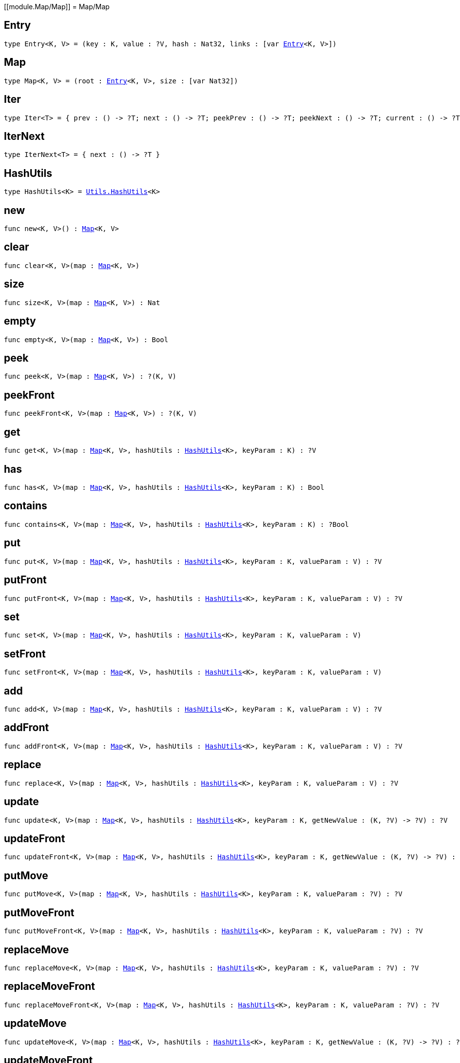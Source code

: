 [[module.Map/Map]]
= Map/Map

[[type.Entry]]
== Entry

[source.no-repl,motoko,subs=+macros]
----
type Entry<K, V> = (key : K, value : ?V, hash : Nat32, links : pass:[[]var xref:#type.Entry[Entry]<K, V>pass:[]])
----



[[type.Map]]
== Map

[source.no-repl,motoko,subs=+macros]
----
type Map<K, V> = (root : xref:#type.Entry[Entry]<K, V>, size : pass:[[]var Nat32pass:[]])
----



[[type.Iter]]
== Iter

[source.no-repl,motoko,subs=+macros]
----
type Iter<T> = { prev : () -> ?T; next : () -> ?T; peekPrev : () -> ?T; peekNext : () -> ?T; current : () -> ?T; started : () -> Bool; finished : () -> Bool; reset : () -> xref:#type.Iter[Iter]<T>; movePrev : () -> xref:#type.Iter[Iter]<T>; moveNext : () -> xref:#type.Iter[Iter]<T> }
----



[[type.IterNext]]
== IterNext

[source.no-repl,motoko,subs=+macros]
----
type IterNext<T> = { next : () -> ?T }
----



[[type.HashUtils]]
== HashUtils

[source.no-repl,motoko,subs=+macros]
----
type HashUtils<K> = xref:../utils.adoc#type.HashUtils[Utils.HashUtils]<K>
----



[[new]]
== new

[source.no-repl,motoko,subs=+macros]
----
func new<K, V>() : xref:#type.Map[Map]<K, V>
----



[[clear]]
== clear

[source.no-repl,motoko,subs=+macros]
----
func clear<K, V>(map : xref:#type.Map[Map]<K, V>)
----



[[size]]
== size

[source.no-repl,motoko,subs=+macros]
----
func size<K, V>(map : xref:#type.Map[Map]<K, V>) : Nat
----



[[empty]]
== empty

[source.no-repl,motoko,subs=+macros]
----
func empty<K, V>(map : xref:#type.Map[Map]<K, V>) : Bool
----



[[peek]]
== peek

[source.no-repl,motoko,subs=+macros]
----
func peek<K, V>(map : xref:#type.Map[Map]<K, V>) : ?(K, V)
----



[[peekFront]]
== peekFront

[source.no-repl,motoko,subs=+macros]
----
func peekFront<K, V>(map : xref:#type.Map[Map]<K, V>) : ?(K, V)
----



[[get]]
== get

[source.no-repl,motoko,subs=+macros]
----
func get<K, V>(map : xref:#type.Map[Map]<K, V>, hashUtils : xref:#type.HashUtils[HashUtils]<K>, keyParam : K) : ?V
----



[[has]]
== has

[source.no-repl,motoko,subs=+macros]
----
func has<K, V>(map : xref:#type.Map[Map]<K, V>, hashUtils : xref:#type.HashUtils[HashUtils]<K>, keyParam : K) : Bool
----



[[contains]]
== contains

[source.no-repl,motoko,subs=+macros]
----
func contains<K, V>(map : xref:#type.Map[Map]<K, V>, hashUtils : xref:#type.HashUtils[HashUtils]<K>, keyParam : K) : ?Bool
----



[[put]]
== put

[source.no-repl,motoko,subs=+macros]
----
func put<K, V>(map : xref:#type.Map[Map]<K, V>, hashUtils : xref:#type.HashUtils[HashUtils]<K>, keyParam : K, valueParam : V) : ?V
----



[[putFront]]
== putFront

[source.no-repl,motoko,subs=+macros]
----
func putFront<K, V>(map : xref:#type.Map[Map]<K, V>, hashUtils : xref:#type.HashUtils[HashUtils]<K>, keyParam : K, valueParam : V) : ?V
----



[[set]]
== set

[source.no-repl,motoko,subs=+macros]
----
func set<K, V>(map : xref:#type.Map[Map]<K, V>, hashUtils : xref:#type.HashUtils[HashUtils]<K>, keyParam : K, valueParam : V)
----



[[setFront]]
== setFront

[source.no-repl,motoko,subs=+macros]
----
func setFront<K, V>(map : xref:#type.Map[Map]<K, V>, hashUtils : xref:#type.HashUtils[HashUtils]<K>, keyParam : K, valueParam : V)
----



[[add]]
== add

[source.no-repl,motoko,subs=+macros]
----
func add<K, V>(map : xref:#type.Map[Map]<K, V>, hashUtils : xref:#type.HashUtils[HashUtils]<K>, keyParam : K, valueParam : V) : ?V
----



[[addFront]]
== addFront

[source.no-repl,motoko,subs=+macros]
----
func addFront<K, V>(map : xref:#type.Map[Map]<K, V>, hashUtils : xref:#type.HashUtils[HashUtils]<K>, keyParam : K, valueParam : V) : ?V
----



[[replace]]
== replace

[source.no-repl,motoko,subs=+macros]
----
func replace<K, V>(map : xref:#type.Map[Map]<K, V>, hashUtils : xref:#type.HashUtils[HashUtils]<K>, keyParam : K, valueParam : V) : ?V
----



[[update]]
== update

[source.no-repl,motoko,subs=+macros]
----
func update<K, V>(map : xref:#type.Map[Map]<K, V>, hashUtils : xref:#type.HashUtils[HashUtils]<K>, keyParam : K, getNewValue : (K, ?V) -> ?V) : ?V
----



[[updateFront]]
== updateFront

[source.no-repl,motoko,subs=+macros]
----
func updateFront<K, V>(map : xref:#type.Map[Map]<K, V>, hashUtils : xref:#type.HashUtils[HashUtils]<K>, keyParam : K, getNewValue : (K, ?V) -> ?V) : ?V
----



[[putMove]]
== putMove

[source.no-repl,motoko,subs=+macros]
----
func putMove<K, V>(map : xref:#type.Map[Map]<K, V>, hashUtils : xref:#type.HashUtils[HashUtils]<K>, keyParam : K, valueParam : ?V) : ?V
----



[[putMoveFront]]
== putMoveFront

[source.no-repl,motoko,subs=+macros]
----
func putMoveFront<K, V>(map : xref:#type.Map[Map]<K, V>, hashUtils : xref:#type.HashUtils[HashUtils]<K>, keyParam : K, valueParam : ?V) : ?V
----



[[replaceMove]]
== replaceMove

[source.no-repl,motoko,subs=+macros]
----
func replaceMove<K, V>(map : xref:#type.Map[Map]<K, V>, hashUtils : xref:#type.HashUtils[HashUtils]<K>, keyParam : K, valueParam : ?V) : ?V
----



[[replaceMoveFront]]
== replaceMoveFront

[source.no-repl,motoko,subs=+macros]
----
func replaceMoveFront<K, V>(map : xref:#type.Map[Map]<K, V>, hashUtils : xref:#type.HashUtils[HashUtils]<K>, keyParam : K, valueParam : ?V) : ?V
----



[[updateMove]]
== updateMove

[source.no-repl,motoko,subs=+macros]
----
func updateMove<K, V>(map : xref:#type.Map[Map]<K, V>, hashUtils : xref:#type.HashUtils[HashUtils]<K>, keyParam : K, getNewValue : (K, ?V) -> ?V) : ?V
----



[[updateMoveFront]]
== updateMoveFront

[source.no-repl,motoko,subs=+macros]
----
func updateMoveFront<K, V>(map : xref:#type.Map[Map]<K, V>, hashUtils : xref:#type.HashUtils[HashUtils]<K>, keyParam : K, getNewValue : (K, ?V) -> ?V) : ?V
----



[[putBefore]]
== putBefore

[source.no-repl,motoko,subs=+macros]
----
func putBefore<K, V>(map : xref:#type.Map[Map]<K, V>, hashUtils : xref:#type.HashUtils[HashUtils]<K>, keyParam : K, placeParam : ?K, valueParam : ?V) : ?V
----



[[putAfter]]
== putAfter

[source.no-repl,motoko,subs=+macros]
----
func putAfter<K, V>(map : xref:#type.Map[Map]<K, V>, hashUtils : xref:#type.HashUtils[HashUtils]<K>, keyParam : K, placeParam : ?K, valueParam : ?V) : ?V
----



[[remove]]
== remove

[source.no-repl,motoko,subs=+macros]
----
func remove<K, V>(map : xref:#type.Map[Map]<K, V>, hashUtils : xref:#type.HashUtils[HashUtils]<K>, keyParam : K) : ?V
----



[[delete]]
== delete

[source.no-repl,motoko,subs=+macros]
----
func delete<K, V>(map : xref:#type.Map[Map]<K, V>, hashUtils : xref:#type.HashUtils[HashUtils]<K>, keyParam : K)
----



[[pop]]
== pop

[source.no-repl,motoko,subs=+macros]
----
func pop<K, V>(map : xref:#type.Map[Map]<K, V>) : ?(K, V)
----



[[popFront]]
== popFront

[source.no-repl,motoko,subs=+macros]
----
func popFront<K, V>(map : xref:#type.Map[Map]<K, V>) : ?(K, V)
----



[[cycle]]
== cycle

[source.no-repl,motoko,subs=+macros]
----
func cycle<K, V>(map : xref:#type.Map[Map]<K, V>) : ?(K, V)
----



[[cycleFront]]
== cycleFront

[source.no-repl,motoko,subs=+macros]
----
func cycleFront<K, V>(map : xref:#type.Map[Map]<K, V>) : ?(K, V)
----



[[clone]]
== clone

[source.no-repl,motoko,subs=+macros]
----
func clone<K, V>(map : xref:#type.Map[Map]<K, V>) : xref:#type.Map[Map]<K, V>
----



[[cloneDesc]]
== cloneDesc

[source.no-repl,motoko,subs=+macros]
----
func cloneDesc<K, V>(map : xref:#type.Map[Map]<K, V>) : xref:#type.Map[Map]<K, V>
----



[[mapFilter]]
== mapFilter

[source.no-repl,motoko,subs=+macros]
----
func mapFilter<K, V1, V2>(map : xref:#type.Map[Map]<K, V1>, hashUtils : xref:#type.HashUtils[HashUtils]<K>, mapEntry : (K, V1) -> ?V2) : xref:#type.Map[Map]<K, V2>
----



[[mapFilterDesc]]
== mapFilterDesc

[source.no-repl,motoko,subs=+macros]
----
func mapFilterDesc<K, V1, V2>(map : xref:#type.Map[Map]<K, V1>, hashUtils : xref:#type.HashUtils[HashUtils]<K>, mapEntry : (K, V1) -> ?V2) : xref:#type.Map[Map]<K, V2>
----



[[map]]
== map

[source.no-repl,motoko,subs=+macros]
----
func map<K, V1, V2>(map : xref:#type.Map[Map]<K, V1>, hashUtils : xref:#type.HashUtils[HashUtils]<K>, mapEntry : (K, V1) -> V2) : xref:#type.Map[Map]<K, V2>
----



[[mapDesc]]
== mapDesc

[source.no-repl,motoko,subs=+macros]
----
func mapDesc<K, V1, V2>(map : xref:#type.Map[Map]<K, V1>, hashUtils : xref:#type.HashUtils[HashUtils]<K>, mapEntry : (K, V1) -> V2) : xref:#type.Map[Map]<K, V2>
----



[[filter]]
== filter

[source.no-repl,motoko,subs=+macros]
----
func filter<K, V>(map : xref:#type.Map[Map]<K, V>, hashUtils : xref:#type.HashUtils[HashUtils]<K>, acceptEntry : (K, V) -> Bool) : xref:#type.Map[Map]<K, V>
----



[[filterDesc]]
== filterDesc

[source.no-repl,motoko,subs=+macros]
----
func filterDesc<K, V>(map : xref:#type.Map[Map]<K, V>, hashUtils : xref:#type.HashUtils[HashUtils]<K>, acceptEntry : (K, V) -> Bool) : xref:#type.Map[Map]<K, V>
----



[[keys]]
== keys

[source.no-repl,motoko,subs=+macros]
----
func keys<K, V>(map : xref:#type.Map[Map]<K, V>) : xref:#type.Iter[Iter]<K>
----



[[keysDesc]]
== keysDesc

[source.no-repl,motoko,subs=+macros]
----
func keysDesc<K, V>(map : xref:#type.Map[Map]<K, V>) : xref:#type.Iter[Iter]<K>
----



[[vals]]
== vals

[source.no-repl,motoko,subs=+macros]
----
func vals<K, V>(map : xref:#type.Map[Map]<K, V>) : xref:#type.Iter[Iter]<V>
----



[[valsDesc]]
== valsDesc

[source.no-repl,motoko,subs=+macros]
----
func valsDesc<K, V>(map : xref:#type.Map[Map]<K, V>) : xref:#type.Iter[Iter]<V>
----



[[entries]]
== entries

[source.no-repl,motoko,subs=+macros]
----
func entries<K, V>(map : xref:#type.Map[Map]<K, V>) : xref:#type.Iter[Iter]<(K, V)>
----



[[entriesDesc]]
== entriesDesc

[source.no-repl,motoko,subs=+macros]
----
func entriesDesc<K, V>(map : xref:#type.Map[Map]<K, V>) : xref:#type.Iter[Iter]<(K, V)>
----



[[keysFrom]]
== keysFrom

[source.no-repl,motoko,subs=+macros]
----
func keysFrom<K, V>(map : xref:#type.Map[Map]<K, V>, hashUtils : xref:#type.HashUtils[HashUtils]<K>, placeParam : ?K) : xref:#type.Iter[Iter]<K>
----



[[keysFromDesc]]
== keysFromDesc

[source.no-repl,motoko,subs=+macros]
----
func keysFromDesc<K, V>(map : xref:#type.Map[Map]<K, V>, hashUtils : xref:#type.HashUtils[HashUtils]<K>, placeParam : ?K) : xref:#type.Iter[Iter]<K>
----



[[valsFrom]]
== valsFrom

[source.no-repl,motoko,subs=+macros]
----
func valsFrom<K, V>(map : xref:#type.Map[Map]<K, V>, hashUtils : xref:#type.HashUtils[HashUtils]<K>, placeParam : ?K) : xref:#type.Iter[Iter]<V>
----



[[valsFromDesc]]
== valsFromDesc

[source.no-repl,motoko,subs=+macros]
----
func valsFromDesc<K, V>(map : xref:#type.Map[Map]<K, V>, hashUtils : xref:#type.HashUtils[HashUtils]<K>, placeParam : ?K) : xref:#type.Iter[Iter]<V>
----



[[entriesFrom]]
== entriesFrom

[source.no-repl,motoko,subs=+macros]
----
func entriesFrom<K, V>(map : xref:#type.Map[Map]<K, V>, hashUtils : xref:#type.HashUtils[HashUtils]<K>, placeParam : ?K) : xref:#type.Iter[Iter]<(K, V)>
----



[[entriesFromDesc]]
== entriesFromDesc

[source.no-repl,motoko,subs=+macros]
----
func entriesFromDesc<K, V>(map : xref:#type.Map[Map]<K, V>, hashUtils : xref:#type.HashUtils[HashUtils]<K>, placeParam : ?K) : xref:#type.Iter[Iter]<(K, V)>
----



[[find]]
== find

[source.no-repl,motoko,subs=+macros]
----
func find<K, V>(map : xref:#type.Map[Map]<K, V>, acceptEntry : (K, V) -> Bool) : ?(K, V)
----



[[findDesc]]
== findDesc

[source.no-repl,motoko,subs=+macros]
----
func findDesc<K, V>(map : xref:#type.Map[Map]<K, V>, acceptEntry : (K, V) -> Bool) : ?(K, V)
----



[[some]]
== some

[source.no-repl,motoko,subs=+macros]
----
func some<K, V>(map : xref:#type.Map[Map]<K, V>, acceptEntry : (K, V) -> Bool) : Bool
----



[[someDesc]]
== someDesc

[source.no-repl,motoko,subs=+macros]
----
func someDesc<K, V>(map : xref:#type.Map[Map]<K, V>, acceptEntry : (K, V) -> Bool) : Bool
----



[[every]]
== every

[source.no-repl,motoko,subs=+macros]
----
func every<K, V>(map : xref:#type.Map[Map]<K, V>, acceptEntry : (K, V) -> Bool) : Bool
----



[[everyDesc]]
== everyDesc

[source.no-repl,motoko,subs=+macros]
----
func everyDesc<K, V>(map : xref:#type.Map[Map]<K, V>, acceptEntry : (K, V) -> Bool) : Bool
----



[[forEach]]
== forEach

[source.no-repl,motoko,subs=+macros]
----
func forEach<K, V>(map : xref:#type.Map[Map]<K, V>, mapEntry : (K, V) -> ())
----



[[forEachDesc]]
== forEachDesc

[source.no-repl,motoko,subs=+macros]
----
func forEachDesc<K, V>(map : xref:#type.Map[Map]<K, V>, mapEntry : (K, V) -> ())
----



[[fromIter]]
== fromIter

[source.no-repl,motoko,subs=+macros]
----
func fromIter<K, V>(iter : xref:#type.IterNext[IterNext]<(K, V)>, hashUtils : xref:#type.HashUtils[HashUtils]<K>) : xref:#type.Map[Map]<K, V>
----



[[fromIterDesc]]
== fromIterDesc

[source.no-repl,motoko,subs=+macros]
----
func fromIterDesc<K, V>(iter : xref:#type.IterNext[IterNext]<(K, V)>, hashUtils : xref:#type.HashUtils[HashUtils]<K>) : xref:#type.Map[Map]<K, V>
----



[[fromIterMap]]
== fromIterMap

[source.no-repl,motoko,subs=+macros]
----
func fromIterMap<K, V, T>(iter : xref:#type.IterNext[IterNext]<T>, hashUtils : xref:#type.HashUtils[HashUtils]<K>, mapItem : (T) -> ?(K, V)) : xref:#type.Map[Map]<K, V>
----



[[fromIterMapDesc]]
== fromIterMapDesc

[source.no-repl,motoko,subs=+macros]
----
func fromIterMapDesc<K, V, T>(iter : xref:#type.IterNext[IterNext]<T>, hashUtils : xref:#type.HashUtils[HashUtils]<K>, mapItem : (T) -> ?(K, V)) : xref:#type.Map[Map]<K, V>
----



[[toArray]]
== toArray

[source.no-repl,motoko,subs=+macros]
----
func toArray<K, V>(map : xref:#type.Map[Map]<K, V>) : pass:[[](K, V)pass:[]]
----



[[toArrayDesc]]
== toArrayDesc

[source.no-repl,motoko,subs=+macros]
----
func toArrayDesc<K, V>(map : xref:#type.Map[Map]<K, V>) : pass:[[](K, V)pass:[]]
----



[[toArrayMap]]
== toArrayMap

[source.no-repl,motoko,subs=+macros]
----
func toArrayMap<K, V, T>(map : xref:#type.Map[Map]<K, V>, mapEntry : (K, V) -> ?T) : pass:[[]Tpass:[]]
----



[[toArrayMapDesc]]
== toArrayMapDesc

[source.no-repl,motoko,subs=+macros]
----
func toArrayMapDesc<K, V, T>(map : xref:#type.Map[Map]<K, V>, mapEntry : (K, V) -> ?T) : pass:[[]Tpass:[]]
----



